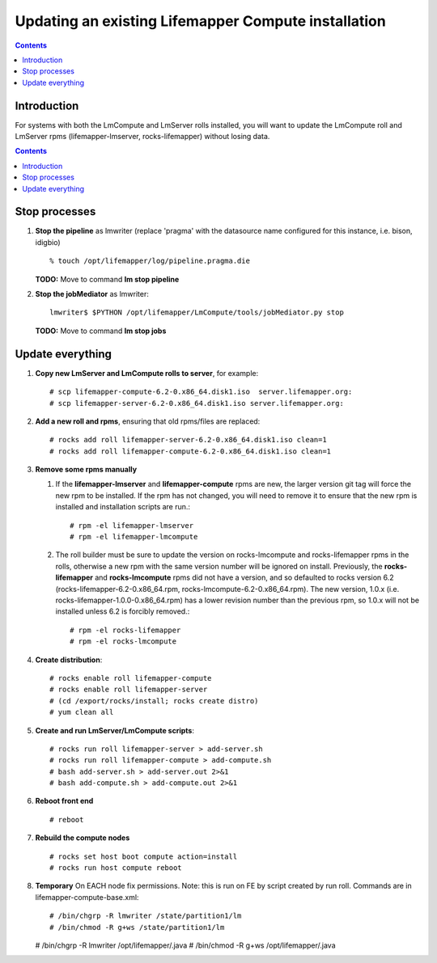 
.. hightlight:: rest

Updating an existing Lifemapper Compute installation
====================================================
.. contents::  

Introduction
------------
For systems with both the LmCompute and LmServer rolls installed, you will want 
to update the LmCompute roll and LmServer rpms (lifemapper-lmserver, rocks-lifemapper) 
without losing data.

.. contents::  

Stop processes
--------------

#. **Stop the pipeline** as lmwriter (replace 'pragma' with the datasource name 
   configured for this instance, i.e. bison, idigbio) ::    

     % touch /opt/lifemapper/log/pipeline.pragma.die

   **TODO:** Move to command **lm stop pipeline** 
     
#. **Stop the jobMediator** as lmwriter::

     lmwriter$ $PYTHON /opt/lifemapper/LmCompute/tools/jobMediator.py stop

   **TODO:** Move to command **lm stop jobs** 

Update everything
-----------------

#. **Copy new LmServer and LmCompute rolls to server**, for example::

   # scp lifemapper-compute-6.2-0.x86_64.disk1.iso  server.lifemapper.org:
   # scp lifemapper-server-6.2-0.x86_64.disk1.iso server.lifemapper.org:

#. **Add a new roll and rpms**, ensuring that old rpms/files are replaced::

   # rocks add roll lifemapper-server-6.2-0.x86_64.disk1.iso clean=1
   # rocks add roll lifemapper-compute-6.2-0.x86_64.disk1.iso clean=1
   
#. **Remove some rpms manually** 
   
   #. If the **lifemapper-lmserver** and **lifemapper-compute** rpms are new, 
      the larger version git tag will force the new rpm to be installed. If the 
      rpm has not changed, you will need to remove it to ensure that the new rpm 
      is installed and installation scripts are run.::  

      # rpm -el lifemapper-lmserver
      # rpm -el lifemapper-lmcompute
   
   #. The roll builder must be sure to update the version on rocks-lmcompute and
      rocks-lifemapper rpms in the rolls, otherwise a new rpm with the same 
      version number will be ignored on install.  
      Previously, the **rocks-lifemapper** and **rocks-lmcompute** rpms did not 
      have a version, and so defaulted to rocks version 6.2 
      (rocks-lifemapper-6.2-0.x86_64.rpm, rocks-lmcompute-6.2-0.x86_64.rpm).  
      The new version, 1.0.x (i.e. rocks-lifemapper-1.0.0-0.x86_64.rpm) has a 
      lower revision number than the previous rpm, so 1.0.x will not be 
      installed unless 6.2 is forcibly removed.::

      # rpm -el rocks-lifemapper
      # rpm -el rocks-lmcompute

#. **Create distribution**::

   # rocks enable roll lifemapper-compute
   # rocks enable roll lifemapper-server
   # (cd /export/rocks/install; rocks create distro)
   # yum clean all

#. **Create and run LmServer/LmCompute scripts**::

   # rocks run roll lifemapper-server > add-server.sh 
   # rocks run roll lifemapper-compute > add-compute.sh 
   # bash add-server.sh > add-server.out 2>&1
   # bash add-compute.sh > add-compute.out 2>&1
    
#. **Reboot front end** ::  

   # reboot
   
#. **Rebuild the compute nodes** ::  

   # rocks set host boot compute action=install
   # rocks run host compute reboot 

#. **Temporary** On EACH node fix permissions.  Note: this is run on FE by 
   script created by run roll. Commands are in lifemapper-compute-base.xml::

   # /bin/chgrp -R lmwriter /state/partition1/lm
   # /bin/chmod -R g+ws /state/partition1/lm

   # /bin/chgrp -R lmwriter /opt/lifemapper/.java
   # /bin/chmod -R g+ws /opt/lifemapper/.java


